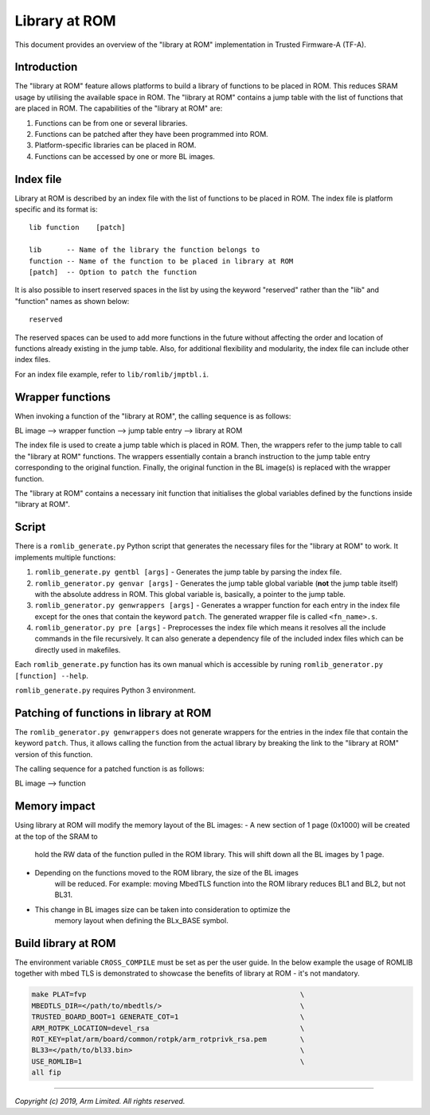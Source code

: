 Library at ROM
==============

This document provides an overview of the "library at ROM" implementation in
Trusted Firmware-A (TF-A).

Introduction
~~~~~~~~~~~~

The "library at ROM" feature allows platforms to build a library of functions to
be placed in ROM. This reduces SRAM usage by utilising the available space in
ROM. The "library at ROM" contains a jump table with the list of functions that
are placed in ROM. The capabilities of the "library at ROM" are:

1. Functions can be from one or several libraries.

2. Functions can be patched after they have been programmed into ROM.

3. Platform-specific libraries can be placed in ROM.

4. Functions can be accessed by one or more BL images.

Index file
~~~~~~~~~~

.. image:: ../resources/diagrams/romlib_design.png
    :width: 600

Library at ROM is described by an index file with the list of functions to be
placed in ROM. The index file is platform specific and its format is:

::

    lib function    [patch]

    lib      -- Name of the library the function belongs to
    function -- Name of the function to be placed in library at ROM
    [patch]  -- Option to patch the function

It is also possible to insert reserved spaces in the list by using the keyword
"reserved" rather than the "lib" and "function" names as shown below:

::

    reserved

The reserved spaces can be used to add more functions in the future without
affecting the order and location of functions already existing in the jump
table. Also, for additional flexibility and modularity, the index file can
include other index files.

For an index file example, refer to ``lib/romlib/jmptbl.i``.

Wrapper functions
~~~~~~~~~~~~~~~~~

.. image:: ../resources/diagrams/romlib_wrapper.png
    :width: 600

When invoking a function of the "library at ROM", the calling sequence is as
follows:

BL image --> wrapper function --> jump table entry --> library at ROM

The index file is used to create a jump table which is placed in ROM. Then, the
wrappers refer to the jump table to call the "library at ROM" functions. The
wrappers essentially contain a branch instruction to the jump table entry
corresponding to the original function. Finally, the original function in the BL
image(s) is replaced with the wrapper function.

The "library at ROM" contains a necessary init function that initialises the
global variables defined by the functions inside "library at ROM".

Script
~~~~~~

There is a ``romlib_generate.py`` Python script that generates the necessary
files for the "library at ROM" to work. It implements multiple functions:

1. ``romlib_generate.py gentbl [args]`` - Generates the jump table by parsing
   the index file.

2. ``romlib_generator.py genvar [args]`` - Generates the jump table global
   variable (**not** the jump table itself) with the absolute address in ROM.
   This global variable is, basically, a pointer to the jump table.

3. ``romlib_generator.py genwrappers [args]`` - Generates a wrapper function for
   each entry in the index file except for the ones that contain the keyword
   ``patch``. The generated wrapper file is called ``<fn_name>.s``.

4. ``romlib_generator.py pre [args]`` - Preprocesses the index file which means
   it resolves all the include commands in the file recursively. It can also
   generate a dependency file of the included index files which can be directly
   used in makefiles.

Each ``romlib_generate.py`` function has its own manual which is accessible by
runing ``romlib_generator.py [function] --help``.

``romlib_generate.py`` requires Python 3 environment.


Patching of functions in library at ROM
~~~~~~~~~~~~~~~~~~~~~~~~~~~~~~~~~~~~~~~

The ``romlib_generator.py genwrappers`` does not generate wrappers for the
entries in the index file that contain the keyword ``patch``. Thus, it allows
calling the function from the actual library by breaking the link to the
"library at ROM" version of this function.

The calling sequence for a patched function is as follows:

BL image --> function

Memory impact
~~~~~~~~~~~~~

Using library at ROM will modify the memory layout of the BL images:
- A new section of 1 page (0x1000) will be created at the top of the SRAM to
   hold the RW data of the function pulled in the ROM library. This will shift
   down all the BL images by 1 page.
- Depending on the functions moved to the ROM library, the size of the BL images
   will be reduced.
   For example: moving MbedTLS function into the ROM library reduces BL1 and
   BL2, but not BL31.
- This change in BL images size can be taken into consideration to optimize the
   memory layout when defining the BLx_BASE symbol.

Build library at ROM
~~~~~~~~~~~~~~~~~~~~~

The environment variable ``CROSS_COMPILE`` must be set as per the user guide.
In the below example the usage of ROMLIB together with mbed TLS is demonstrated
to showcase the benefits of library at ROM - it's not mandatory.

.. code:: shell

    make PLAT=fvp                                                   \
    MBEDTLS_DIR=</path/to/mbedtls/>                                 \
    TRUSTED_BOARD_BOOT=1 GENERATE_COT=1                             \
    ARM_ROTPK_LOCATION=devel_rsa                                    \
    ROT_KEY=plat/arm/board/common/rotpk/arm_rotprivk_rsa.pem        \
    BL33=</path/to/bl33.bin>                                        \
    USE_ROMLIB=1                                                    \
    all fip

--------------

*Copyright (c) 2019, Arm Limited. All rights reserved.*
